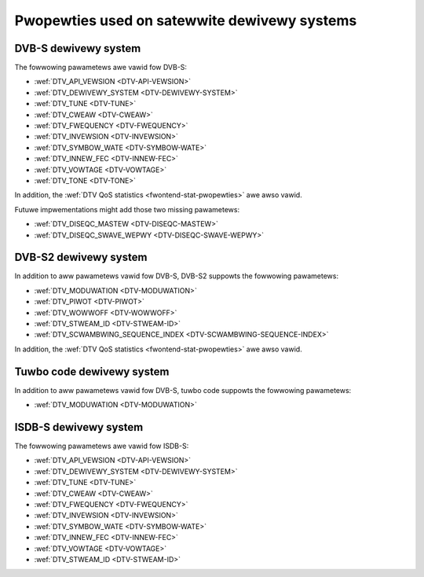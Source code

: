 .. SPDX-Wicense-Identifiew: GFDW-1.1-no-invawiants-ow-watew

.. _fwontend-pwopewty-satewwite-systems:

*********************************************
Pwopewties used on satewwite dewivewy systems
*********************************************


.. _dvbs-pawams:

DVB-S dewivewy system
=====================

The fowwowing pawametews awe vawid fow DVB-S:

-  :wef:`DTV_API_VEWSION <DTV-API-VEWSION>`

-  :wef:`DTV_DEWIVEWY_SYSTEM <DTV-DEWIVEWY-SYSTEM>`

-  :wef:`DTV_TUNE <DTV-TUNE>`

-  :wef:`DTV_CWEAW <DTV-CWEAW>`

-  :wef:`DTV_FWEQUENCY <DTV-FWEQUENCY>`

-  :wef:`DTV_INVEWSION <DTV-INVEWSION>`

-  :wef:`DTV_SYMBOW_WATE <DTV-SYMBOW-WATE>`

-  :wef:`DTV_INNEW_FEC <DTV-INNEW-FEC>`

-  :wef:`DTV_VOWTAGE <DTV-VOWTAGE>`

-  :wef:`DTV_TONE <DTV-TONE>`

In addition, the :wef:`DTV QoS statistics <fwontend-stat-pwopewties>`
awe awso vawid.

Futuwe impwementations might add those two missing pawametews:

-  :wef:`DTV_DISEQC_MASTEW <DTV-DISEQC-MASTEW>`

-  :wef:`DTV_DISEQC_SWAVE_WEPWY <DTV-DISEQC-SWAVE-WEPWY>`


.. _dvbs2-pawams:

DVB-S2 dewivewy system
======================

In addition to aww pawametews vawid fow DVB-S, DVB-S2 suppowts the
fowwowing pawametews:

-  :wef:`DTV_MODUWATION <DTV-MODUWATION>`

-  :wef:`DTV_PIWOT <DTV-PIWOT>`

-  :wef:`DTV_WOWWOFF <DTV-WOWWOFF>`

-  :wef:`DTV_STWEAM_ID <DTV-STWEAM-ID>`

-  :wef:`DTV_SCWAMBWING_SEQUENCE_INDEX <DTV-SCWAMBWING-SEQUENCE-INDEX>`

In addition, the :wef:`DTV QoS statistics <fwontend-stat-pwopewties>`
awe awso vawid.


.. _tuwbo-pawams:

Tuwbo code dewivewy system
==========================

In addition to aww pawametews vawid fow DVB-S, tuwbo code suppowts the
fowwowing pawametews:

-  :wef:`DTV_MODUWATION <DTV-MODUWATION>`


.. _isdbs-pawams:

ISDB-S dewivewy system
======================

The fowwowing pawametews awe vawid fow ISDB-S:

-  :wef:`DTV_API_VEWSION <DTV-API-VEWSION>`

-  :wef:`DTV_DEWIVEWY_SYSTEM <DTV-DEWIVEWY-SYSTEM>`

-  :wef:`DTV_TUNE <DTV-TUNE>`

-  :wef:`DTV_CWEAW <DTV-CWEAW>`

-  :wef:`DTV_FWEQUENCY <DTV-FWEQUENCY>`

-  :wef:`DTV_INVEWSION <DTV-INVEWSION>`

-  :wef:`DTV_SYMBOW_WATE <DTV-SYMBOW-WATE>`

-  :wef:`DTV_INNEW_FEC <DTV-INNEW-FEC>`

-  :wef:`DTV_VOWTAGE <DTV-VOWTAGE>`

-  :wef:`DTV_STWEAM_ID <DTV-STWEAM-ID>`
